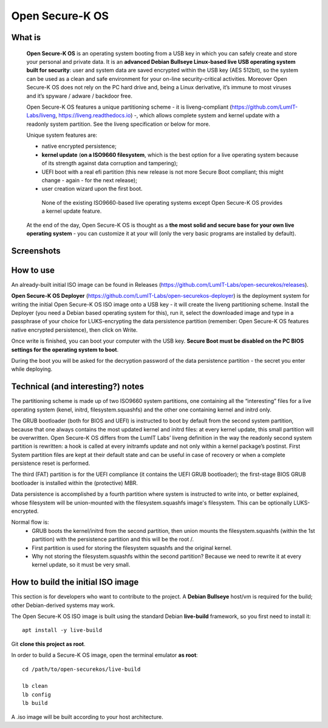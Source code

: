 Open Secure-K OS
================

What is
^^^^^^^

    **Open Secure-K OS** is an operating system booting from a USB key in which you can safely create and store your personal and private data. It is an **advanced Debian Bullseye Linux-based live USB operating system built for security**: user and system data are saved encrypted within the USB key (AES 512bit), so the system can be used as a clean and safe environment for your on-line security-critical activities. Moreover Open Secure-K OS does not rely on the PC hard drive and, being a Linux derivative, it’s immune to most viruses and it’s spyware / adware / backdoor free.

    Open Secure-K OS features a unique partitioning scheme - it is liveng-compliant (https://github.com/LumIT-Labs/liveng, https://liveng.readthedocs.io) -, which allows complete system and kernel update with a readonly system partition. See the liveng specification or below for more.

    Unique system features are:

    * native encrypted persistence;
    * **kernel update** (**on a ISO9660 filesystem**, which is the best option for a live operating system because of its strength against data corruption and tampering);
    * UEFI boot with a real efi partition (this new release is not more Secure Boot compliant; this might change - again - for the next release);
    * user creation wizard upon the first boot. 

     None of the existing ISO9660-based live operating systems except Open Secure-K OS provides a kernel update feature.

    At the end of the day, Open Secure-K OS is thought as a **the most solid and secure base for your own live operating system** - you can customize it at your will (only the very basic programs are installed by default).

Screenshots
^^^^^^^^^^^

.. image:: screenshots/open-securek-os.1.png

.. image:: screenshots/open-securek-os.2.png


How to use
^^^^^^^^^^

An already-built initial ISO image can be found in Releases (https://github.com/LumIT-Labs/open-securekos/releases).

**Open Secure-K OS Deployer** (https://github.com/LumIT-Labs/open-securekos-deployer) is the deployment system for writing the initial Open Secure-K OS ISO image onto a USB key - it will create the liveng partitioning scheme. 
Install the Deployer (you need a Debian based operating system for this), run it, select the downloaded image and type in a passphrase of your choice for LUKS-encrypting the data persistence partition (remember: Open Secure-K OS features native encrypted persistence), then click on Write. 

Once write is finished, you can boot your computer with the USB key. **Secure Boot must be disabled on the PC BIOS settings for the operating system to boot**.

During the boot you will be asked for the decryption password of the data persistence partition - the secret you enter while deploying.


Technical (and interesting?) notes
^^^^^^^^^^^^^^^^^^^^^^^^^^^^^^^^^^

The partitioning scheme is made up of two ISO9660 system partitions, one containing all the “interesting” files for a live operating system (kenel, initrd, filesystem.squashfs) and the other one containing kernel and initrd only.

The GRUB bootloader (both for BIOS and UEFI) is instructed to boot by default from the second system partition, because that one always contains the most updated kernel and initrd files: at every kernel update, this small partition will be overwritten.
Open Secure-K OS differs from the LumIT Labs’ liveng definition in the way the readonly second system partition is rewritten: a hook is called at every initramfs update and not only within a kernel package’s postinst.
First System partition files are kept at their default state and can be useful in case of recovery or when a complete persistence reset is performed.

The third (FAT) partition is for the UEFI compliance (it contains the UEFI GRUB bootloader); the first-stage BIOS GRUB bootloader is installed within the (protective) MBR.

Data persistence is accomplished by a fourth partition where system is instructed to write into, or better explained, whose filesystem will be union-mounted with the filesystem.squashfs image's filesystem. 
This can be optionally LUKS-encrypted. 

Normal flow is:
 - GRUB boots the kernel/initrd from the second partition, then union mounts the filesystem.squashfs (within the 1st partition) with the persistence partition and this will be the root /.
 - First partition is used for storing the filesystem squashfs and the original kernel. 
 - Why not storing the filesystem.squashfs within the second partition? Because we need to rewrite it at every kernel update, so it must be very small. 


How to build the initial ISO image
^^^^^^^^^^^^^^^^^^^^^^^^^^^^^^^^^^
This section is for developers who want to contribute to the project.
A **Debian Bullseye** host/vm is required for the build; other Debian-derived systems may work.

The Open Secure-K OS ISO image is built using the standard Debian **live-build** framework, so you first need to install it::
 
    apt install -y live-build

Git **clone this project as root**.

In order to build a Secure-K OS image, open the terminal emulator **as root**::

    cd /path/to/open-securekos/live-build

    lb clean
    lb config
    lb build

A .iso image will be built according to your host architecture.

